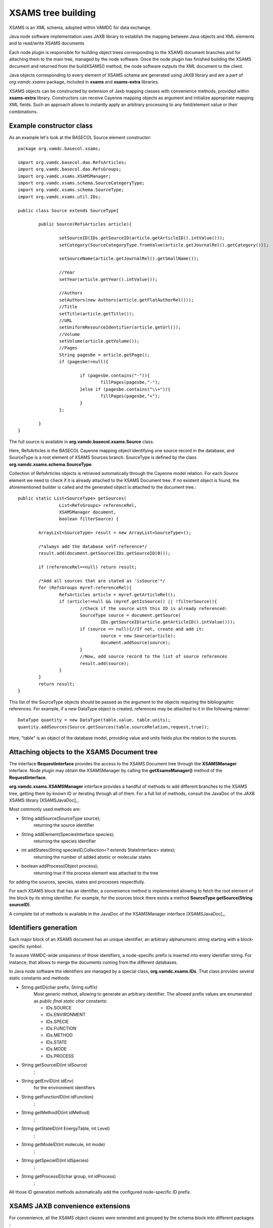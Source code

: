 .. _XSAMSGen:

XSAMS tree building
=========================

XSAMS is an XML schema, adopted within VAMDC for data exchange.

Java node software implementation uses JAXB library to establish 
the mapping between Java objects and XML elements and to read/write XSAMS documents

Each node plugin is responsible for building object trees corresponding to the XSAMS document branches and
for attaching them to the main tree, managed by the node software.
Once the node plugin has finished building the XSAMS document and returned from the buildXSAMS() method, 
the node software outputs the XML document to the client.

Java objects corresponding to every element of XSAMS schema 
are generated using JAXB library and are a part of *org.vamdc.xsams* package, included in **xsams** and **xsams-extra** libraries.

XSAMS objects can be constructed by extension of Jaxb mapping classes with convenience methods,
provided within **xsams-extra** library.
Constructors can receive Cayenne mapping objects as argument and initialize appropriate mapping XML fields.
Such an approach allows to instantly apply an arbitrary processing to any field/element value or their combinations.


Example constructor class
-------------------------

As an example let's look at the BASECOL Source element constructor::

	package org.vamdc.basecol.xsams;

	import org.vamdc.basecol.dao.RefsArticles;
	import org.vamdc.basecol.dao.RefsGroups;
	import org.vamdc.xsams.XSAMSManager;
	import org.vamdc.xsams.schema.SourceCategoryType;
	import org.vamdc.xsams.schema.SourceType;
	import org.vamdc.xsams.util.IDs;

	public class Source extends SourceType{

		public Source(RefsArticles article){

			setSourceID(IDs.getSourceID(article.getArticleID().intValue()));
			setCategory(SourceCategoryType.fromValue(article.getJournalRel().getCategory()));

			setSourceName(article.getJournalRel().getSmallName());

			//Year
			setYear(article.getYear().intValue());

			//Authors
			setAuthors(new Authors(article.getFlatAuthorRel()));				
			//Title
			setTitle(article.getTitle());	
			//URL
			setUniformResourceIdentifier(article.getUrl());
			//Volume
			setVolume(article.getVolume());
			//Pages
			String pagesbe = article.getPage();
			if (pagesbe!=null){

				if (pagesbe.contains("-")){
					fillPages(pagesbe,"-");
				}else if (pagesbe.contains("\\+")){
					fillPages(pagesbe,"+");
				}
			};

		}
	}

The full source is available in **org.vamdc.basecol.xsams.Source** class.

Here, RefsArticles is the BASECOL Cayenne mapping object identifying one source record in the database, 
and SourceType is a root element of XSAMS Sources branch. 
SourceType is defined by the class **org.vamdc.xsams.schema.SourceType**.

Collection of RefsArticles objects is retrieved automatically through the Cayenne model relation.
For each *Source* element we need to check if it is already attached to the XSAMS Document tree.
If no existent object is found, 
the aforementioned builder is called and the generated object is attached to the document tree.::


	public static List<SourceType> getSources(
			List<RefsGroups> referenceRel, 
			XSAMSManager document, 
			boolean filterSource) {
			
		ArrayList<SourceType> result = new ArrayList<SourceType>();

		/*always add the database self-reference*/
		result.add(document.getSource(IDs.getSourceID(0)));

		if (referenceRel==null)	return result;

		/*Add all sources that are stated as 'isSource'*/
		for (RefsGroups myref:referenceRel){
			RefsArticles article = myref.getArticleRel();
			if (article!=null && (myref.getIsSource() || !filterSource)){
				//Check if the source with this ID is already referenced:
				SourceType source = document.getSource(
					IDs.getSourceID(article.getArticleID().intValue())); 
				if (source == null){//If not, create and add it:
					source = new Source(article);
					document.addSource(source);
				}
				//Now, add source record to the list of source references
				result.add(source);
			}
		}
		return result;
	}


This list of the SourceType objects should be passed as the argument to the
objects requiring the bibliographic references. 
For example, if a new DataType object is created, references may be attached to it in the following manner::

	DataType quantity = new DataType(table.value, table.units);
	quantity.addSources(Source.getSources(table.sourceRelation,request,true));
	
Here, "table" is an object of the database model, providing value and units fields plus the relation to the sources.

	
Attaching objects to the XSAMS Document tree
---------------------------------------------

The interface **RequestInterface** provides the access 
to the XSAMS Document tree through the **XSAMSManager** interface.
Node plugin may obtain the XSAMSManager by calling the **getXsamsManager()** method of the **RequestInterface**.

**org.vamdc.xsams.XSAMSManager** interface provides a handful of methods to add different branches to the XSAMS tree,
getting them by known ID or iterating through all of them. For a full list of methods,
consult the JavaDoc of the JAXB XSAMS library [XSAMSJavaDoc]_.

Most commonly used methods are:

*	String addSource(SourceType source);
	  returning the source identifier

*	String addElement(SpeciesInterface species);
	  returning the species identifier

*	int addStates(String speciesID,Collection<? extends StateInterface> states);
	  returning the number of added atomic or molecular states

*	boolean addProcess(Object process);
	  returning true if the process element was attached to the tree

for adding the sources, species, states and processes respectfully.

For each XSAMS block that has an identifier, a convenience method is implemented
allowing to fetch the root element of the block by its string identifier.
For example, for the sources block there exists a method **SourceType getSource(String sourceID)**.

A complete list of methods is available in the JavaDoc of the XSAMSManager interface [XSAMSJavaDoc]_.


Identifiers generation
-------------------------

Each major block of an XSAMS document has an unique identifier,
an arbitrary alphanumeric string starting with a block-specific symbol.

To assure VAMDC-wide uniquiness of those identifiers, a node-specific prefix is inserted into every identifier string.
For instance, that allows to merge the documents coming from the different databases.

In Java node software the identifiers are managed by a special class, **org.vamdc.xsams.IDs**. 
That class provides several static constants and methods:

*	String getID(char prefix, String suffix) 
		Most generic method, allowing to generate an arbitrary identifier.
		The allowed prefix values are enumerated as *public final static char* constants:
		
		-	IDs.SOURCE
		-	IDs.ENVIRONMENT
		-	IDs.SPECIE
		-	IDs.FUNCTION
		-	IDs.METHOD
		-	IDs.STATE
		-	IDs.MODE
		-	IDs.PROCESS

*	String getSourceID(int idSource) 
		;
*	String getEnvID(int idEnv) 
		for the environment identifiers
*	String getFunctionID(int idFunction)
		;
*	String getMethodID(int idMethod)
		;
*	String getStateID(int EnergyTable, int Level)
		;
*	String getModeID(int molecule, int mode)
		;
*	String getSpecieID(int idSpecies)
		;
*	String getProcessID(char group, int idProcess)
		;

All those ID generation methods automatically add the configured node-specific ID prefix.


XSAMS JAXB convenience extensions
-------------------------------------

For convenience, all the XSAMS object classes were extended and grouped 
by the schema block into different packages :


* org.vamdc.xsams.common
	for elements used all around the schema
* org.vamdc.xsams.environments
	for elements from the Environments branch
* org.vamdc.xsams.functions
	for elements from the Functions branch
* org.vamdc.xsams.methods
	for elements from the Methods branch
* org.vamdc.xsams.process
	for elements from the Processes (collisions,transitions) branch
* org.vamdc.xsams.sources
	for elements from the Sources branch
* org.vamdc.xsams.species
	for elements from the Species (atoms, molecules, particles, solids) branch

	
	
Few value constructors were added:

*	class **org.vamdc.xsams.species.molecules.ReferencedTextType**::

		public ReferencedTextType(String value);

	Creates a ReferencedTextType element with the defined value
	
*	class **org.vamdc.xsams.sources.AuthorsType**::

		public AuthorsType(Collection<String> authors)
		public AuthorsType(String concatAuthors, String separator)
	
	First constructor creates Authors elemen with all authors from the passed collection,
	second one splits the first argument using the separator from the second one and puts the
	resulting strings into distinct Author records.
	
*	class **org.vamdc.xsams.sources.AuthorType**::

        	public AuthorType(String name)
        
        Creates a single Author element with the name from the argument.
        
*	class **org.vamdc.xsams.common.TabulatedDataType**::

		public TabulatedDataType(String... CoordsUnits);
		public TabulatedDataType(Collection<String> columns);
		
	Constructors, defining multi-dimensional tables. Parameters passed define the units of axes,
	the last element of the collection or the last string define the units for Y (values).
	The *org.vamdc.xsams.common.TabulatedDataType* class contains a full set of methods for the
	XSAMS tables manipulation, so if you need to use them it is 
	worth reading the XSAMS library JavaDoc [XSAMSJavaDoc]_
	
*	class **org.vamdc.xsams.common.DataType**::
        
        	public DataType(Double value,String units, AccuracyType accuracy, String comments);
        	public DataType(Double value,String units);
        
        You will certainly use DataType objects, since almost any quantity in XSAMS is represented by them.
        Two constructors are provided, with parameter names speaking for themselves.
        Source references may be attached to created object later 
        by calling the *addSource()* or *addSources()* methods.
        
*	class **org.vamdc.xsams.common.ValueType**::

	        public ValueType(Double value, String units);
	        
	ValueType, used as often as the DataType, supports no source reference and is a simple extension 
	of the Double type, providing the *units* attribute. Convenience constructor is also provided for it.
	
*	class **org.vamdc.xsams.common.ChemicalElementType**::

		public ChemicalElementType(int charge, String symbol);
	
	Used in Atoms and Solids branches, ChemicalElementType has a convenience constructor consuming
	the atom nuclear charge and its chemical element symbol.



Case-By-Case generic builders
--------------------------------

Molecular state quantum numbers in XSAMS are represented as additional XML sub-schemas,
defining an element QNs with the ordered child quantum number elements.
Each case has its own separate namespace, that means that Java JAXB mapping 
of each case would be in a separate package and the user would either require a generic builder using
Java Reflection or have a builder for each case.

Since all cases are just combinations of roughly 30 quantum numbers,
it was chosen to create an intermediate structure to contain them, together with the case identifier. 
The class name is **org.vamdc.xsams.util.StateCore**.
It holds a collection of quantum numbers and other important state-related information.

Each quantum number is represented by the **org.vamdc.xsams.util.QuantumNumber** object.
That object contains the value, optional label and mode index, plus the mandatory quantum number type.

Each case package is complemented with its own builder.
The general case builder **org.vamdc.xsams.cases.CaseBuilder** accepts the **StateCore** object 
as a single parameter.
Depending on the caseID parameter value, a specific case builder is called, returning the built tree.
The identifier Case ID is the same as defined in the case-by-case documentation.

The following code illustrates the use of the **CaseBuilder**::

	StateCore statedata = new BasecolStateCore(myetable, level);
	MolecularStateType molecularState = new MolecularStateType();
	// filling in other MolecularStateType fields is omitted
	if (myrequest.checkBranch(Requestable.MoleculeQuantumNumbers))
		molecularState.getCases().add(CaseBuilder.buidCase(statedata));
			
Here, **BasecolStateCore** is a custom class that extends **StateCore**, providing a custom constructor
to fill the fields from the Basecol Cayenne objects.

MolecularStateType is the autogenerated XSAMS JAXB mapping class 
that should be fed direcly to the XSAMS library by calling the::
	
	RequestInterface.getXsamsroot().addState(speciesID, molecularState);

Please note that the element corresponding to the given speciesID should be attached to the XSAMS tree 
before attaching the state.

